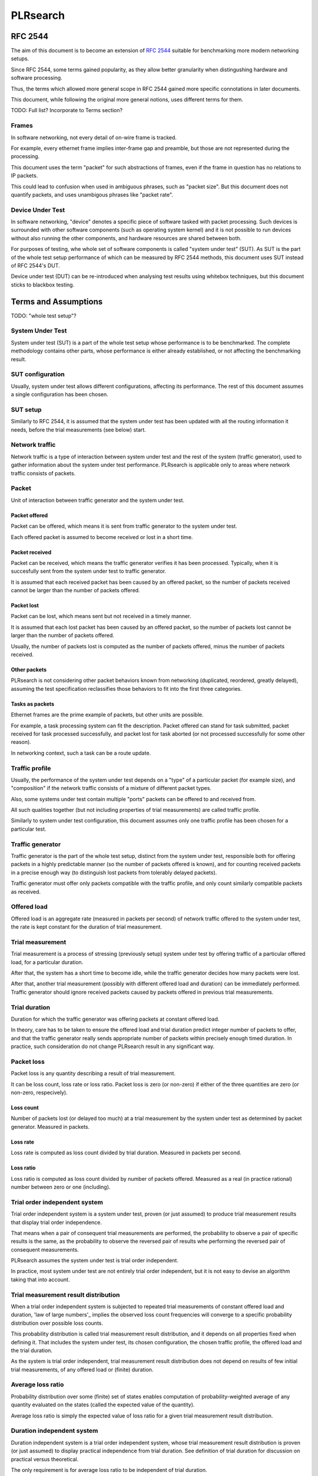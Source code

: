 .. _`PLRsearch algorithm`:

PLRsearch
^^^^^^^^^

RFC 2544
~~~~~~~~

The aim of this document is to become an extension of `RFC 2544`_
suitable for benchmarking more modern networking setups.

Since RFC 2544, some terms gained popularity, as they allow
better granularity when distingushing hardware and software processing.

Thus, the terms which allowed more general scope in RFC 2544
gained more specific connotations in later documents.

This document, while following the original more general notions,
uses different terms for them.

TODO: Full list? Incorporate to Terms section?

Frames
``````

In software networking, not every detail of on-wire frame is tracked.

For example, every ethernet frame implies inter-frame gap
and preamble, but those are not represented during the processing.

This document uses the term "packet" for such abstractions of frames,
even if the frame in question has no relations to IP packets.

This could lead to confusion when used in ambiguous phrases,
such as "packet size". But this document does not quantify packets,
and uses unambigous phrases like "packet rate".

Device Under Test
`````````````````

In software networking, "device" denotes a specific piece of software
tasked with packet processing. Such devices is surrounded with other
software components (such as operating system kernel)
and it is not possible to run devices without also running the other
components, and hardware resources are shared between both.

For purposes of testing, whe whole set of software components is called
"system under test" (SUT). As SUT is the part of the whole test setup
performance of which can be measured by RFC 2544 methods,
this document uses SUT instead of RFC 2544's DUT.

Device under test (DUT) can be re-introduced when analysing test results
using whitebox techniques, but this document sticks to blackbox testing.

Terms and Assumptions
~~~~~~~~~~~~~~~~~~~~~

TODO: "whole test setup"?

System Under Test
`````````````````

System under test (SUT) is a part of the whole test setup whose performance
is to be benchmarked. The complete methodology contains other parts,
whose performance is either already established,
or not affecting the benchmarking result.

SUT configuration
`````````````````

Usually, system under test allows different configurations,
affecting its performance. The rest of this document assumes
a single configuration has been chosen.

SUT setup
`````````

Similarly to RFC 2544, it is assumed that the system under test
has been updated with all the routing information it needs,
before the trial measurements (see below) start.

Network traffic
```````````````

Network traffic is a type of interaction between system under test
and the rest of the system (traffic generator), used to gather information
about the system under test performance. PLRsearch is applicable only to areas
where network traffic consists of packets.

Packet
``````

Unit of interaction between traffic generator and the system under test.

Packet offered
--------------

Packet can be offered, which means it is sent from traffic generator
to the system under test.

Each offered packet is assumed to become received or lost in a short time.

Packet received
---------------

Packet can be received, which means the traffic generator verifies
it has been processed. Typically, when it is succesfully sent
from the system under test to traffic generator.

It is assumed that each received packet has been caused by an offered packet,
so the number of packets received cannot be larger than the number
of packets offered.

Packet lost
-----------

Packet can be lost, which means sent but not received in a timely manner.

It is assumed that each lost packet has been caused by an offered packet,
so the number of packets lost cannot be larger than the number
of packets offered.

Usually, the number of packets lost is computed
as the number of packets offered, minus the number of packets received.

Other packets
-------------

PLRsearch is not considering other packet behaviors known from networking
(duplicated, reordered, greatly delayed), assuming the test specification
reclassifies those behaviors to fit into the first three categories.

Tasks as packets
----------------

Ethernet frames are the prime example of packets, but other units are possible.

For example, a task processing system can fit the description.
Packet offered can stand for task submitted, packet received
for task processed successfully, and packet lost for task aborted
(or not processed successfully for some other reason).

In networking context, such a task can be a route update.

Traffic profile
```````````````

Usually, the performance of the system under test depends on a "type"
of a particular packet (for example size), and "composition"
if the network traffic consists of a mixture of different packet types.

Also, some systems under test contain multiple "ports"
packets can be offered to and received from.

All such qualities together (but not including properties of trial measurements)
are called traffic profile.

Similarly to system under test configuration, this document assumes
only one traffic profile has been chosen for a particular test.

Traffic generator
`````````````````

Traffic generator is the part of the whole test setup, distinct from
the system under test, responsible both for offering packets in a highly
predictable manner (so the number of packets offered is known),
and for counting received packets in a precise enough way
(to distinguish lost packets from tolerably delayed packets).

Traffic generator must offer only packets compatible with the traffic profile,
and only count similarly compatible packets as received.

Offered load
````````````

Offered load is an aggregate rate (measured in packets per second)
of network traffic offered to the system under test,
the rate is kept constant for the duration of trial measurement.

Trial measurement
`````````````````

Trial measurement is a process of stressing (previously setup) system under test
by offering traffic of a particular offered load, for a particular duration.

After that, the system has a short time to become idle,
while the traffic generator decides how many packets were lost.

After that, another trial measurement (possibly with different offered load
and duration) can be immediately performed. Traffic generator should
ignore received packets caused by packets offered in previous
trial measurements.

Trial duration
``````````````

Duration for which the traffic generator was offering packets
at constant offered load.

In theory, care has to be taken to ensure the offered load and trial duration
predict integer number of packets to offer, and that the traffic generator
really sends appropriate number of packets within precisely enough
timed duration. In practice, such consideration do not change PLRsearch
result in any significant way.

Packet loss
```````````

Packet loss is any quantity describing a result of trial measurement.

It can be loss count, loss rate or loss ratio.
Packet loss is zero (or non-zero) if either of the three quantities are zero
(or non-zero, respecively).

Loss count
----------

Number of packets lost (or delayed too much) at a trial measurement
by the system under test as determined by packet generator. Measured in packets.

Loss rate
---------

Loss rate is computed as loss count divided by trial duration.
Measured in packets per second.

Loss ratio
----------

Loss ratio is computed as loss count divided by number of packets offered.
Measured as a real (in practice rational) number between zero or one (including).

Trial order independent system
``````````````````````````````

Trial order independent system is a system under test,
proven (or just assumed) to produce trial measurement
results that display trial order independence.

That means when a pair of consequent trial measurements are performed,
the probability to observe a pair of specific results is the same,
as the probability to observe the reversed pair of results
whe performing the reversed pair of consequent measurements.

PLRsearch assumes the system under test is trial order independent.

In practice, most system under test are not entirely trial order independent,
but it is not easy to devise an algorithm taking that into account.

Trial measurement result distribution
`````````````````````````````````````

When a trial order independent system is subjected to repeated
trial measurements of constant offered load and duration,
'law of large numbers'_ implies the observed loss count frequencies
will converge to a specific probability distribution over possible loss counts.

This probability distribution is called trial measurement result distribution,
and it depends on all properties fixed when defining it.
That includes the system under test, its chosen configuration,
the chosen traffic profile, the offered load and the trial duration.

As the system is trial order independent, trial measurement result distribution
does not depend on results of few initial trial measurements,
of any offered load or (finite) duration.

Average loss ratio
``````````````````

Probability distribution over some (finite) set of states
enables computation of probability-weighted average
of any quantity evaluated on the states
(called the expected value of the quantity).

Average loss ratio is simply the expected value of loss ratio
for a given trial measurement result distribution.

Duration independent system
```````````````````````````

Duration independent system is a trial order independent system,
whose trial measurement result distribution is proven (or just assumed)
to display practical independence from trial duration.
See definition of trial duration for discussion on practical
versus theoretical.

The only requirement is for average loss ratio to be independent
of trial duration.

In theory, that would necessitate each trial measurement result distribution
to be a `binomial distribution`_. In practice, more distributions
are allowed.

PLRsearch assumes the system under test is duration independent,
at least for trial durations typically chosen for trial measurements
initiated by PLRsearch.

Load regions
````````````

For a duration independent system, trial measurement result distribution
depends only on offered load.

It is convenient to name some areas of offered load space
by possible trial results.

Zero loss region
----------------

A particular offered load value is said to belong to zero loss region,
if the probability of seeing non-zero loss trial measurement result
is exactly zero, or at least practically indistinguishable from zero.

Guaranteed loss region
----------------------

A particular offered load value is said to belong to guaranteed loss region,
if the probability of seeing zero loss trial measurement result
(for non-negligible count of packets offered)
is exactly zero, or at least practically indistinguishable from zero.

Non-deterministic region
------------------------

A particular offered load value is said to belong to non-deterministic region,
if the probability of seeing zero loss trial measurement result
(for non-negligible count of packets offered)
practically distinguishable from both zero and one.

Normal region ordering
----------------------

Although theoretically the three regions can be arbitrary sets,
this document assumes they are intervals, where zero loss region
contains values smaller than non-deterministic region,
which in turn contains values smaller than guaranteed loss region.

Deterministic system
````````````````````

A hypothetical duration independent system with normal region ordering,
whose non-deterministic region is extremely narrow;
only present due to "practical distinguishibility" and cases
when the expected number of packets offered is not and integer.

A duration independent system which is not deterministic
is called non-deterministic system.

Througphput
```````````

Throughput is the highest offered load provably causing zero packet loss
for trial measurements of duration at least 60 seconds.

For duration independent systems with normal region ordering,
the throughput is the highest value within the zero loss region.

Deterministic search
````````````````````

Any algorithm that assumes each measurement is a proof of the offered load
belonging to zero loss region (or not) is called deterministic search.

This definition includes algorithms based on "composite measurements"
which perform multiple trial measurements, somehow re-classifying
results pointing at non-deterministic region.

`Binary search`_ is an example of deterministic search.

Single run of a deterministic search launched against a deterministic system
is guaranteed to find the throughput with any prescribed precision
(not better than non-deterministic region width).

Multiple runs of a deterministic search launched against
a non-deterministic system can return varied results
within non-deterministic region.
The exact distribution of deterministic search results
depends on the algorithm used.

Probabilistic search
````````````````````

Any algorithm which performs probabilistic computations based on
observed results of trial measurements, and which does not assume
that non-deterministic region is practically absent
is called probabilistic search.

A probabilistic search algorithm, which would assume
that non-deterministic region is practically absent,
does not really need to perform probabilistic computations,
so it would become a deterministic search.

While probabilistic search for estimating throughput is possible,
it would need a careful model for boundary between zero loss region
and non-deterministic region, and it would need a lot of measurements
of almost surely zero loss to reach good precision.

Loss ratio function
```````````````````

For any duration independent system, the average loss ratio depends
only on offered load (for a particular test setup).

Loss ratio function is the name used for the function mapping
offered load to average loss ratio.

This function is initially unknown.

TODO: "Normal loss ratio function": normal ordering, MRR limit, "convex".

Target loss ratio
`````````````````




















Target loss ratio: Input parameter of PLRsearch.
The average loss ratio the output of PLRsearch aims to achieve.

Critical load: Aggregate rate of network traffic, which would lead to
average loss ratio exactly matching target loss ratio
(when used as the offered load for infinite many trial measurement).

Critical load estimate: Any quantitative description of the possible
critical load PLRsearch is able to give
after observing finite amount of trial measurements.

Loss ratio function: Mapping from offered load to average loss ratio.
This is an unknown characteristic of the system under test.

Fitting function: Any function PLRsearch uses internally instead of
the unknown loss ratio function. Typically chosen from small set
of formulas (shapes) with few parameters to tweak.

Shape of fitting function: Any formula with few undetermined parameters.

Parameter space: A subset of `real coordinate space`_. A point of parameter
space is a vector of real numbers. Fitting function is defined by shape
(a formula with parameters) and point of parameter space (specifying values
for the parameters).

Abstract algorithm
~~~~~~~~~~~~~~~~~~

.. TODO: Refer to packet forwarding terminology, such as "offered load" and
   "loss ratio".

Eventually, a better description of the abstract search algorithm
will appear at this IETF standard: `plrsearch draft`_.

Deterministic throughput
````````````````````````

`RFC 2544`_ is the reference for measuring throughput of network systems.
The trhoughput definition is centered around the idea of trial measurement.
After the system under test is started, initialized (say ARP),
and (if needed) warmed-up, the traffic generator is set
to start sending packets (of defined size and content) at a constant rate
(called offered load). After some time (called trial duration),
traffic generator stops sending packets, and there is some time
for counting late packets and (if needed) system cool-down.
After this cool down, the system under test is assumed to be as ready
for next trial measurement, as it was after the first initialization
(or warm-up).

Packets not registered by the traffic generator during the traffic phase
nor the cool-down phase are considered lost.
Thus, any trial measurement at given system configuration, traffic type,
trial duration and offered load leads to some loss count.
The number of packets sent by the traffic generator
is determined by offered load and trial duration.
Loss ratio is a real (not integer) number, computed as loss count
divided by the number of packets sent.

Throughput (for a given system, configuration and traffic type)
is defined as largest offered load which still leads to zero loss ratio
(for trial duration at least 60 seconds).

Implicit in this definition is the assumption of loss ratio
being a deterministic function of offered load (other things being equal).

Motivation for PLRsearch
````````````````````````

Network providers are interested in throughput a system can sustain.

`RFC 2544`_ assumes loss ratio is given by a deterministic function of
offered load. But NFV software systems are not deterministic enough.
This makes deterministic algorithms (such as binary search per RFC 2544
and MLRsearch with single trial) to return results,
which when repeated show relatively high standard deviation,
thus making it harder to tell what "the throughput" actually is.

We need another algorithm, which takes this indeterminism into account.

High level description
``````````````````````

Black box view
--------------

See later text for explanations for notions such as
"target loss ratio" and "critical load".

PLRsearch accepts some input arguments, then iteratively performs
trial measurements at varying offered loads (and durations),
and returns some estimates of critical load.

PLRsearch input arguments form three groups.
First group has a single argument: measurer. This is a callback (function)
accepting offered load and duration, and returning the measured loss count.

Second group consists load related arguments required for measurer to work
correctly, typically minimal and maximal load to offer.
Also, target loss ratio (if not hardcoded) is a required argument.

Third group consists of time related arguments.
Typically the duration for the first trial measurement, duration increment
per subsequent trial measurement and total time for search.
Some PLRsearch implementation may use estimation accuracy parameters
as an exit condition instead of total search time.

The returned quantities should describe the final (or best) estimate
of critical load. Implementers can chose any description that suits their users,
typically it is average and standard deviation, or lower and upper boundary.

Main ideas
----------

The search tries to perform measurements at offered load
close to the critical load, because measurement results at offered loads
far from the critical load give less information on precise location
of the critical load. As virtually every trial measurement result
alters the estimate of the critical load, offered loads vary
as they approach the critical load.

PLRsearch uses `Bayesian inference`_, computed using numerical integration,
which takes long time to get reliable enough results.
Therefore it takes some time before the most recent measurement result
starts affecting subsequent offered loads and critical rate estimates.

During the search, PLRsearch spawns few processes that perform numerical
computations, the main process is calling measurer to perform
trial measurements, without any significant delays between them.
The durations of the trial measurements are increasing linearly,
as higher number of trial measurement results take longer to process.

Probabilistic notions
`````````````````````

Before internals of PLRsearch are described, we need to define notions
valid for situations when loss ratio is not entirely determined
by offered load.

Some of the notions already incorporate assumptions
the PLRsearch algorithm applies.

Loss count only
---------------

It is assumed that the traffic generator detects duplicate packets
on receive, and reports this as an error.

No latency (or other information) is taken into account.

Independent trials
------------------

PLRsearch still assumes the system under test can be subjected
to trial measurements. The loss count is no longer determined precisely,
but it is assumed that for every system under test, its configuration,
traffic type and trial duration, there is a probability distribution
over possible loss counts.

This implies trial measurements are probabilistic, but the distribution
is independent of possible previous trial measurements.

Independence from previous measurements is not guaranteed
in the real world. The previous measurements may improve performance
(via long-term warmup effects), or decrease performance (due to
long-term resource leaks).

Trial durations
---------------

`RFC 2544`_ motivates the usage of at least 60 second duration
by the idea of the system under test slowly running out of resources
(such as memory buffers).

Practical results when measuring NFV software systems show
that relative change of trial duration has negligible effects on
average loss ratio, compared to relative change in offered load.

While the standard deviation of loss ratio usually shows some effects
of trial duration, they are hard to model; so further assumtions in PLRsearch
will make it insensitive to trial duration.

Loss ratio function
-------------------

From the previous assumtions, it follow that for a given system under test,
configuration and traffic type, the average loss ratio depends deterministically
of offered load (and does not depend on trial duration).
The mapping from offered load to average loss ratio is called
loss ratio function.

Target loss ratio
-----------------

Loss ratio function could be used to generalize throughput
as the biggest offered load which still leads to zero average loss ratio.
Unfortunately, most realistic loss ratio functions always predict
non-zero (even if negligible) average loss ratio.

On the other hand, users do not really require
the average loss ratio to be an exact zero.
Most users are satisfied when the average loss ratio is small enough.

One of PLRsearch inputs is called target loss ratio.
It is the loss ratio users would accept as negligible.

Critical load
-------------

Critical load (sometimes called critical rate) is the offered load
which leads to average loss ratio to become exactly equal
to the target loss ratio.

In principle, there could be such loss ratio functions
which allow more than one offered load to achieve target loss ratio.
To avoid that, PLRsearch assumes only increasing loss ratio functions
are possible.

Similarly, some loss ratio functions may never return the target loss ratio.
PLRsearch assumes loss ratio function is continuous, that
the average loss ratio approaches zero as offered load approaches zero, and
that the average loss ratio approaches one as offered load approaches infinity.

Under these assumptions, each loss ratio function has unique critical load.
PLRsearch attempts to locate the critical load.

Load regions
------------

Critical region is the interval of offered load close to critical load,
where single measurement is not likely to distinguish whether
the critical load is higher or lower than the current offered load.

In typical case of small target loss ratio, rates below critical region
form "zero loss region", and rates above form "high loss region".

Finite models
-------------

Of course, finite amount of trial measurements, each of finite duration
does not give enough information to pinpoint the critical load exactly.
Therefore the output of PLRsearch is just an estimate with some precision.

Aside of the usual substitution of infinitely precise real numbers
by finitely precise floating point numbers, there are two other instances
within PLRsearch where an objects of high information are replaced by
objects of low information.

One is the probability distribution of loss count, which is replaced
by average loss ratio. The other is the loss ratio function,
which is replaced by a few parameters, to be described later.

PLRsearch building blocks
`````````````````````````

Here we define notions used by PLRsearch which are not applicable
to other search methods, nor probabilistic systems under test, in general.

Bayesian inference
------------------

Having reduced the model space significantly, the task of estimating
the critical load becomes simple enough so that `Bayesian inference`_
can be used (instead of neural networks,
or other Artifical Intelligence methods).

In this case, the few parameters describing the loss ration function
become the model space. Given a prior over the model space,
and trial duration results, a posterior distribution can be computed,
together with quantities describing the critical load estimate.

Iterative search
----------------

The idea PLRsearch is to iterate trial measurements,
using `Bayesian inference`_ to compute both the current estimate
of the critical load and the next offered load to measure at.

The required numerical computations are done
in parallel with the trial measurements.

This means the result of measurement "n" comes as an (additional) input
to the computation running in parallel with measurement "n+1",
and the outputs of the computation are used for determining the offered load
for measurement "n+2".

Other schemes are possible, aimed to increase the number of measurements
(by decreasing their duration), which would have even higher number
of measurements run before a result of a measurement affects offered load.

Poisson distribution
--------------------

For given offered load, number of packets lost during trial measurement
is assumed to come from `Poisson distribution`_,
and the (unknown) Poisson parameter is expressed as average loss ratio.

Side note: `Binomial distribution`_ is a better fit compared to Poisson
distribution (acknowledging that the number of packets lost cannot be
higher than the number of packets offered), but the difference tends to
be relevant only in high loss region. Using Poisson
distribution lowers the impact of measurements in high loss region,
thus helping the algorithm to focus on critical region better.

Fitting functions
-----------------

There are great many increasing functions (as candidates
for the loss ratio function).

To make the space of possible functions more tractable, some other
simplifying assumptions are needed. As the algorithm will be examining
(also) loads very close to the critical load, linear approximation to the
loss rate function around the critical load is important.
But as the search algorithm needs to evaluate the function also far
away from the critical region, the approximate function has to be
reasonably behaved for every positive offered load,
specifically it cannot predict non-positive packet loss ratio.

Within this document, "fitting function" is the name for such a reasonably
behaved function, which approximates the loss ratio function
well in the critical region.

Measurement impact
------------------

Results from trials far from the critical region are likely to affect
the critical rate estimate negatively, as the fitting function does not
need to be a good approximation there. This is true mainly for high loss region,
as in zero loss region even badly behaved fitting function predicts
loss count to be "almost zero", so seeing a measurement confirming
the loss has been zero indeed has small impact.

Discarding some results, or "suppressing" their impact with ad-hoc methods
(other than using Poisson distribution instead of binomial) is not used,
as such methods tend to make the overall search unstable. We rely on most of
measurements being done (eventually) within the critical region, and
overweighting far-off measurements (eventually) for well-behaved fitting
functions.

Speaking about new trials, each next trial will be done at offered load
equal to the current average of the critical load.
Alternative methods for selecting offered load might be used,
in an attempt to speed up convergence. For example by employing
the aforementioned unstable ad-hoc methods.

Fitting function coefficients distribution
------------------------------------------

To accomodate systems with different behaviours, the fitting function is
expected to have few numeric parameters affecting its shape (mainly
affecting the linear approximation in the critical region).

The general search algorithm can use whatever increasing fitting
function, some specific functions can described later.

It is up to implementer to chose a fitting function and prior
distribution of its parameters. The rest of this document assumes each
parameter is independently and uniformly distributed over a common
interval. Implementers are to add non-linear transformations into their
fitting functions if their prior is different.

Exit condition for the search is either the standard deviation
of the critical load estimate becoming small enough (or similar),
or overal search time becoming long enough.

The algorithm should report both average and standard deviation
for its critical load posterior. If the reported averages follow a trend
(without reaching equilibrium), average and standard deviation
should refer to the equilibrium estimates based on the trend,
not to immediate posterior values.

Integration
-----------

The posterior distributions for fitting function parameters will not be
integrable in general.

The search algorithm utilises the fact that trial measurement takes some
time, so this time can be used for numeric integration (using suitable
method, such as Monte Carlo) to achieve sufficient precision.

Optimizations
-------------

After enough trials, the posterior distribution will be concentrated in
a narrow area of the parameter space. The integration method should take
advantage of that.

Even in the concentrated area, the likelihood can be quite small, so the
integration algorithm should avoid underflow errors by some means,
for example by tracking the logarithm of the likelihood.

FD.io CSIT Implementation Specifics
~~~~~~~~~~~~~~~~~~~~~~~~~~~~~~~~~~~

The search receives min_rate and max_rate values, to avoid measurements
at offered loads not supporeted by the traffic generator.

The implemented tests cases use bidirectional traffic.
The algorithm stores each rate as bidirectional rate (internally,
the algorithm is agnostic to flows and directions,
it only cares about overall counts of packets sent and packets lost),
but debug output from traffic generator lists unidirectional values.

Measurement delay
`````````````````

In a sample implemenation in FD.io CSIT project, there is roughly 0.5
second delay between trials due to restrictons imposed by packet traffic
generator in use (T-Rex).

As measurements results come in, posterior distribution computation takes
more time (per sample), although there is a considerable constant part
(mostly for inverting the fitting functions).

Also, the integrator needs a fair amount of samples to reach the region
the posterior distribution is concentrated at.

And of course, speed of the integrator depends on computing power
of the CPU the algorithm is able to use.

All those timing related effects are addressed by arithmetically increasing
trial durations with configurable coefficients
(currently 5.1 seconds for the first trial,
each subsequent trial being 0.1 second longer).

Rounding errors and underflows
``````````````````````````````

In order to avoid them, the current implementation tracks natural logarithm
(instead of the original quantity) for any quantity which is never negative.
Logarithm of zero is minus infinity (not supported by Python),
so special value "None" is used instead.
Specific functions for frequent operations
(such as "logarithm of sum of exponentials")
are defined to handle None correctly.

Fitting functions
`````````````````

Current implementation uses two fitting functions.
In general, their estimates for critical rate differ,
which adds a simple source of systematic error,
on top of randomness error reported by integrator.
Otherwise the reported stdev of critical rate estimate
is unrealistically low.

Both functions are not only increasing, but also convex
(meaning the rate of increase is also increasing).

As `primitive function`_ to any positive function is an increasing function,
and primitive function to any increasing function is convex function;
both fitting functions were constructed as double primitive function
to a positive function (even though the intermediate increasing function
is easier to describe).

As not any function is integrable, some more realistic functions
(especially with respect to behavior at very small offered loads)
are not easily available.

Both fitting functions have a "central point" and a "spread",
varied by simply shifting and scaling (in x-axis, the offered load direction)
the function to be doubly integrated.
Scaling in y-axis (the loss rate direction) is fixed by the requirement of
transfer rate staying nearly constant in very high offered loads.

In both fitting functions (as they are a double primitive function
to a symmetric function), the "central point" turns out
to be equal to the aforementioned limiting transfer rate,
so the fitting function parameter is named "mrr",
the same quantity our Maximum Receive Rate tests are designed to measure.

Both fitting functions return logarithm of loss rate,
to avoid rounding errors and underflows.
Parameters and offered load are not given as logarithms,
as they are not expected to be extreme,
and the formulas are simpler that way.

Both fitting functions have several mathematically equivalent formulas,
each can lead to an overflow or underflow in different places.
Overflows can be eliminated by using different exact formulas
for different argument ranges.
Underflows can be avoided by using approximate formulas
in affected argument ranges, such ranges have their own formulas to compute.
At the end, both fitting function implementations
contain multiple "if" branches, discontinuities are a possibility
at range boundaries.

Offered load for next trial measurement is the average
of critical rate estimate. During each measurement, two estimates are computed,
even though only one (in alternating order) is used for next offered load.

Stretch function
----------------

The original function (before applying logarithm) is primitive function
to `logistic function`_.
The name "stretch" is used for related a function
in context of neural networks with sigmoid activation function.

Erf function
------------

The original function is double primitive function to `Gaussian function`_.
The name "erf" comes from error function, the first primitive to Gaussian.

Prior distributions
```````````````````

The numeric integrator expects all the parameters to be distributed
(independently and) uniformly on an interval (-1, 1).

As both "mrr" and "spread" parameters are positive and not not dimensionless,
a transformation is needed. Dimentionality is inherited from max_rate value.

The "mrr" parameter follows a `Lomax distribution`_
with alpha equal to one, but shifted so that mrr is always greater than 1
packet per second.

The "stretch" parameter is generated simply as the "mrr" value
raised to a random power between zero and one;
thus it follows a `reciprocal distribution`_.

Integrator
``````````

After few measurements, the posterior distribution of fitting function
arguments gets quite concentrated into a small area.
The integrator is using `Monte Carlo`_ with `importance sampling`_
where the biased distribution is `bivariate Gaussian`_ distribution,
with deliberately larger variance.
If the generated sample falls outside (-1, 1) interval,
another sample is generated.

The the center and the covariance matrix for the biased distribution
is based on the first and second moments of samples seen so far
(within the computation), with the following additional features
designed to avoid hyper-focused distributions.

Each computation starts with the biased distribution inherited
from the previous computation (zero point and unit covariance matrix
is used in the first computation), but the overal weight of the data
is set to the weight of the first sample of the computation.
Also, the center is set to the first sample point.
When additional samples come, their weight (including the importance correction)
is compared to the weight of data seen so far (within the computation).
If the new sample is more than one e-fold more impactful, both weight values
(for data so far and for the new sample) are set to (geometric) average
if the two weights. Finally, the actual sample generator uses covariance matrix
scaled up by a configurable factor (8.0 by default).

This combination showed the best behavior, as the integrator usually follows
two phases. First phase (where inherited biased distribution
or single big sasmples are dominating) is mainly important
for locating the new area the posterior distribution is concentrated at.
The second phase (dominated by whole sample population)
is actually relevant for the critical rate estimation.

Caveats
```````

As high loss count measurements add many bits of information,
they need a large amount of small loss count measurements to balance them,
making the algorithm converge quite slowly. Typically, this happens
when few initial measurements suggest spread way bigger then later measurements.

Some systems evidently do not follow the assumption of repeated measurements
having the same average loss rate (when offered load is the same).
The idea of estimating the trend is not implemented at all,
as the observed trends have varied characteristics.

Probably, using a more realistic fitting functions
will give better estimates than trend analysis.

Graphical examples
``````````````````

FIXME: Those are 1901 graphs, not reflecting later improvements.

The following pictures show the upper and lower bound (one sigma)
on estimated critical rate, as computed by PLRsearch, after each trial measurement
within the 30 minute duration of a test run.

Both graphs are focusing on later estimates. Estimates computed from
few initial measurements are wildly off the y-axis range shown.

L2 patch
--------

This test case shows quite narrow critical region. Both fitting functions
give similar estimates, the graph shows the randomness of measurements,
and a trend. Both fitting functions seem to be somewhat overestimating
the critical rate. The final estimated interval is too narrow,
a longer run would report estimates somewhat bellow the current lower bound.

.. only:: latex

    .. raw:: latex

        \begin{figure}[H]
            \centering
                \graphicspath{{../_tmp/src/introduction/}}
                \includegraphics[width=0.90\textwidth]{PLR_patch}
                \label{fig:PLR_patch}
        \end{figure}

.. only:: html

    .. figure:: PLR_patch.svg
        :alt: PLR_patch
        :align: center

Vhost
-----

This test case shows quite broad critical region. Fitting functions give
fairly differing estimates. One overestimates, the other underestimates.
The graph mostly shows later measurements slowly bringing the estimates
towards each other. The final estimated interval is too broad,
a longer run would return a smaller interval within the current one.

.. only:: latex

    .. raw:: latex

        \begin{figure}[H]
            \centering
                \graphicspath{{../_tmp/src/introduction/}}
                \includegraphics[width=0.90\textwidth]{PLR_vhost}
                \label{fig:PLR_vhost}
        \end{figure}

.. only:: html

    .. figure:: PLR_vhost.svg
        :alt: PLR_vhost
        :align: center

.. _plrsearch draft: https://tools.ietf.org/html/draft-vpolak-bmwg-plrsearch-00
.. _RFC 2544: https://tools.ietf.org/html/rfc2544
.. _Bayesian inference: https://en.wikipedia.org/wiki/Bayesian_statistics
.. _Poisson distribution: https://en.wikipedia.org/wiki/Poisson_distribution
.. _binomial distribution: https://en.wikipedia.org/wiki/Binomial_distribution
.. _primitive function: https://en.wikipedia.org/wiki/Antiderivative
.. _logistic function: https://en.wikipedia.org/wiki/Logistic_function
.. _Gaussian function: https://en.wikipedia.org/wiki/Gaussian_function
.. _Lomax distribution: https://en.wikipedia.org/wiki/Lomax_distribution
.. _reciprocal distribution: https://en.wikipedia.org/wiki/Reciprocal_distribution
.. _Monte Carlo: https://en.wikipedia.org/wiki/Monte_Carlo_integration
.. _importance sampling: https://en.wikipedia.org/wiki/Importance_sampling
.. _bivariate Gaussian: https://en.wikipedia.org/wiki/Multivariate_normal_distribution
.. _real coordinate space: https://en.wikipedia.org/wiki/Real_coordinate_space
.. _law of large numbers: https://en.wikipedia.org/wiki/Law_of_large_numbers#Borel's_law_of_large_numbers
.. _Binary search: https://en.wikipedia.org/wiki/Binary_search_algorithm

